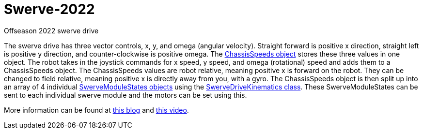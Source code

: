 = Swerve-2022

Offseason 2022 swerve drive

The swerve drive has three vector controls, x, y, and omega (angular velocity). Straight forward is positive x direction, straight left is positive y direction, and counter-clockwise is positive omega. The https://github.wpilib.org/allwpilib/docs/release/cpp/structfrc_1_1_chassis_speeds.html[ChassisSpeeds object] stores these three values in one object. The robot takes in the joystick commands for x speed, y speed, and omega (rotational) speed and adds  them to a ChassisSpeeds object. The ChassisSpeeds values are robot relative, meaning positive x is forward on the robot. They can be changed to field relative, meaning positive x is directly away from you, with a gyro. The ChassisSpeeds object is then split up into an array of 4 individual https://github.wpilib.org/allwpilib/docs/release/cpp/structfrc_1_1_swerve_module_state.html[SwerveModuleStates objects] using the https://github.wpilib.org/allwpilib/docs/release/cpp/classfrc_1_1_swerve_drive_kinematics.html[SwerveDriveKinematics class]. These SwerveModuleStates can be sent to each individual swerve module and the motors can be set using this.

More information can be found at https://dominik.win/blog/programming-swerve-drive/[this blog] and https://www.youtube.com/watch?v=0Xi9yb1IMyA[this video].